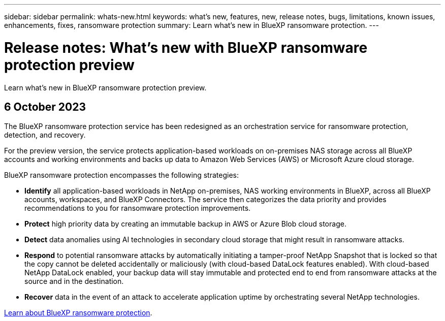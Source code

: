 ---
sidebar: sidebar
permalink: whats-new.html
keywords: what's new, features, new, release notes, bugs, limitations, known issues, enhancements, fixes, ransomware protection
summary: Learn what's new in BlueXP ransomware protection.
---

= Release notes: What's new with BlueXP ransomware protection preview
:hardbreaks:
:nofooter:
:icons: font
:linkattrs:
:imagesdir: ./media/

[.lead]
Learn what's new in BlueXP ransomware protection preview.

// tag::whats-new[]
== 6 October 2023 

The BlueXP ransomware protection service has been redesigned as an orchestration service for ransomware protection, detection, and recovery. 

For the preview version, the service protects application-based workloads on on-premises NAS storage across all BlueXP accounts and working environments and backs up data to Amazon Web Services (AWS) or Microsoft Azure cloud storage. 

BlueXP ransomware protection encompasses the following strategies:

* *Identify* all application-based workloads in NetApp on-premises, NAS working environments in BlueXP, across all BlueXP accounts, workspaces, and BlueXP Connectors. The service then categorizes the data priority and provides recommendations to you for ransomware protection improvements.

* *Protect* high priority data by creating an immutable backup in AWS or Azure Blob cloud storage. 

* *Detect* data anomalies using AI technologies in secondary cloud storage that might result in ransomware attacks. 

* *Respond* to potential ransomware attacks by automatically initiating a tamper-proof NetApp Snapshot that is locked so that the copy cannot be deleted accidentally or maliciously (with cloud-based DataLock features enabled). With cloud-based NetApp DataLock enabled, your backup data will stay immutable and protected end to end from ransomware attacks at the source and in the destination.

* *Recover* data in the event of an attack to accelerate application uptime by orchestrating several NetApp technologies. 

https://docs.netapp.com/us-en/bluexp-ransomware-protection/concept-ransomware-protection.html[Learn about BlueXP ransomware protection].

// end::whats-new[] 

